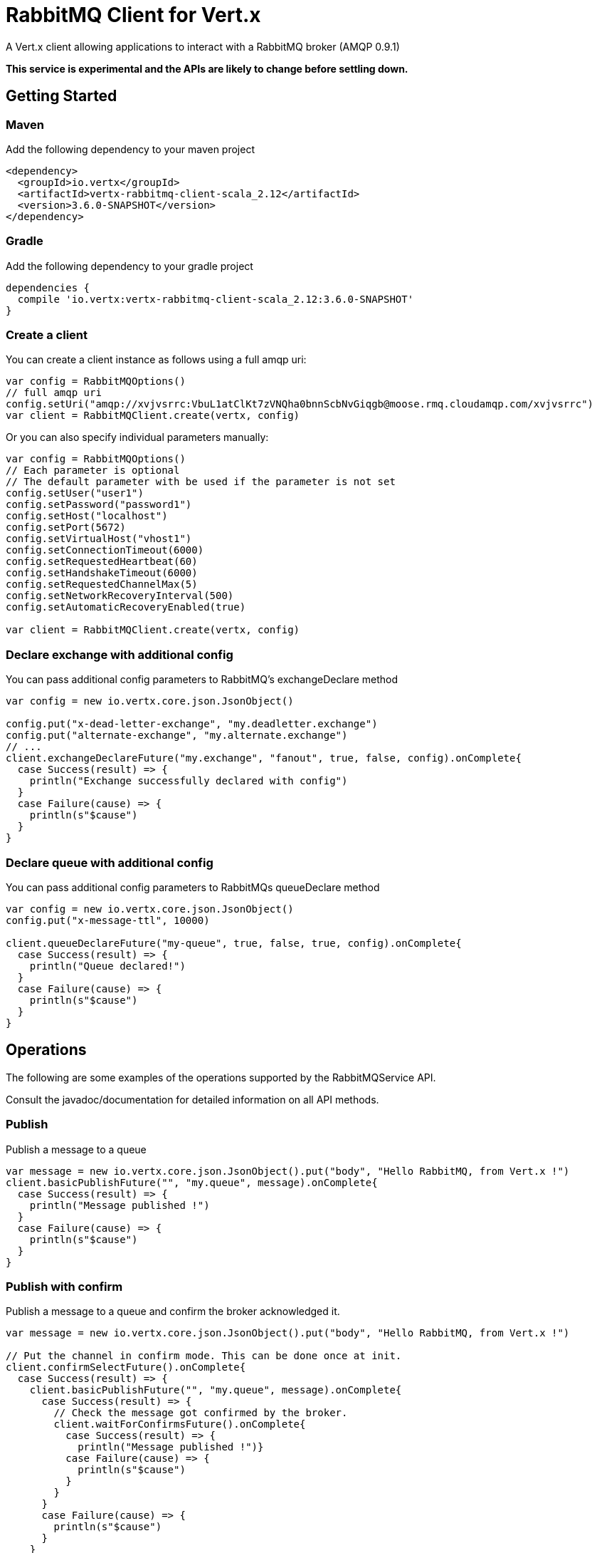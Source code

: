 = RabbitMQ Client for Vert.x

A Vert.x client allowing applications to interact with a RabbitMQ broker (AMQP 0.9.1)

**This service is experimental and the APIs are likely to change before settling down.**

== Getting Started

=== Maven

Add the following dependency to your maven project

[source,xml,subs="+attributes"]
----
<dependency>
  <groupId>io.vertx</groupId>
  <artifactId>vertx-rabbitmq-client-scala_2.12</artifactId>
  <version>3.6.0-SNAPSHOT</version>
</dependency>
----

=== Gradle

Add the following dependency to your gradle project

[source,groovy,subs="+attributes"]
----
dependencies {
  compile 'io.vertx:vertx-rabbitmq-client-scala_2.12:3.6.0-SNAPSHOT'
}
----

=== Create a client

You can create a client instance as follows using a full amqp uri:

[source,scala]
----
var config = RabbitMQOptions()
// full amqp uri
config.setUri("amqp://xvjvsrrc:VbuL1atClKt7zVNQha0bnnScbNvGiqgb@moose.rmq.cloudamqp.com/xvjvsrrc")
var client = RabbitMQClient.create(vertx, config)

----

Or you can also specify individual parameters manually:

[source,scala]
----
var config = RabbitMQOptions()
// Each parameter is optional
// The default parameter with be used if the parameter is not set
config.setUser("user1")
config.setPassword("password1")
config.setHost("localhost")
config.setPort(5672)
config.setVirtualHost("vhost1")
config.setConnectionTimeout(6000)
config.setRequestedHeartbeat(60)
config.setHandshakeTimeout(6000)
config.setRequestedChannelMax(5)
config.setNetworkRecoveryInterval(500)
config.setAutomaticRecoveryEnabled(true)

var client = RabbitMQClient.create(vertx, config)

----

=== Declare exchange with additional config

You can pass additional config parameters to RabbitMQ's exchangeDeclare method

[source, scala]
----

var config = new io.vertx.core.json.JsonObject()

config.put("x-dead-letter-exchange", "my.deadletter.exchange")
config.put("alternate-exchange", "my.alternate.exchange")
// ...
client.exchangeDeclareFuture("my.exchange", "fanout", true, false, config).onComplete{
  case Success(result) => {
    println("Exchange successfully declared with config")
  }
  case Failure(cause) => {
    println(s"$cause")
  }
}

----

=== Declare queue with additional config

You can pass additional config parameters to RabbitMQs queueDeclare method

[source, scala]
----
var config = new io.vertx.core.json.JsonObject()
config.put("x-message-ttl", 10000)

client.queueDeclareFuture("my-queue", true, false, true, config).onComplete{
  case Success(result) => {
    println("Queue declared!")
  }
  case Failure(cause) => {
    println(s"$cause")
  }
}


----

== Operations

The following are some examples of the operations supported by the RabbitMQService API.

Consult the javadoc/documentation for detailed information on all API methods.

=== Publish

Publish a message to a queue

[source,scala]
----
var message = new io.vertx.core.json.JsonObject().put("body", "Hello RabbitMQ, from Vert.x !")
client.basicPublishFuture("", "my.queue", message).onComplete{
  case Success(result) => {
    println("Message published !")
  }
  case Failure(cause) => {
    println(s"$cause")
  }
}

----

=== Publish with confirm

Publish a message to a queue and confirm the broker acknowledged it.

[source,scala]
----
var message = new io.vertx.core.json.JsonObject().put("body", "Hello RabbitMQ, from Vert.x !")

// Put the channel in confirm mode. This can be done once at init.
client.confirmSelectFuture().onComplete{
  case Success(result) => {
    client.basicPublishFuture("", "my.queue", message).onComplete{
      case Success(result) => {
        // Check the message got confirmed by the broker.
        client.waitForConfirmsFuture().onComplete{
          case Success(result) => {
            println("Message published !")}
          case Failure(cause) => {
            println(s"$cause")
          }
        }
      }
      case Failure(cause) => {
        println(s"$cause")
      }
    }
  }
  case Failure(cause) => {
    println(s"$cause")
  }
}


----

=== Consume

Consume messages from a queue

[source,scala]
----
// Create the event bus handler which messages will be sent to
// Create the event bus handler which messages will be sent to
vertx.eventBus().consumer("my.address", (msg: io.vertx.scala.core.eventbus.Message<java.lang.Object>) => {
  var json = msg.body()
  println(s"Got message: ${json.getValue("body")}")
})

// Setup the link between rabbitmq consumer and event bus address
client.basicConsumeFuture("my.queue", "my.address").onComplete{
  case Success(result) => {
    println("RabbitMQ consumer created !")
  }
  case Failure(cause) => {
    println(s"$cause")
  }
}

----

=== Get

Will get a message from a queue

[source,scala]
----
client.basicGetFuture("my.queue", true).onComplete{
  case Success(result) => {
    var msg = result
    println(s"Got message: ${msg.getValue("body")}")
  }
  case Failure(cause) => {
    println(s"$cause")
  }
}

----

=== Consume messages without auto-ack

[source,scala]
----
// Create the event bus handler which messages will be sent to
vertx.eventBus().consumer("my.address", (msg: io.vertx.scala.core.eventbus.Message<java.lang.Object>) => {
  var json = msg.body()
  println(s"Got message: ${json.getValue("body")}")
  // ack
  client.basicAckFuture(json.getValue("deliveryTag"), false).onComplete{
    case Success(result) => println("Success")
    case Failure(cause) => println("Failure")
  }
})

// Setup the link between rabbitmq consumer and event bus address
client.basicConsumeFuture("my.queue", "my.address", false).onComplete{
  case Success(result) => {
    println("RabbitMQ consumer created !")
  }
  case Failure(cause) => {
    println(s"$cause")
  }
}

----

== Running the tests

You will need to have RabbitMQ installed and running with default ports on localhost for this to work.
<a href="mailto:nscavell@redhat.com">Nick Scavelli</a>